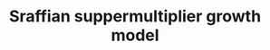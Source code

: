 :PROPERTIES:
:ID:       ed384551-c7ba-492f-be69-15906157ef9d
:END:
#+title: Sraffian suppermultiplier growth model
#+HUGO_AUTO_SET_LASTMOD: t
#+hugo_base_dir: ~/BrainDump/

#+hugo_section: notes

#+HUGO_TAGS: placeholder

#+OPTIONS: num:nil ^:{} toc:nil
